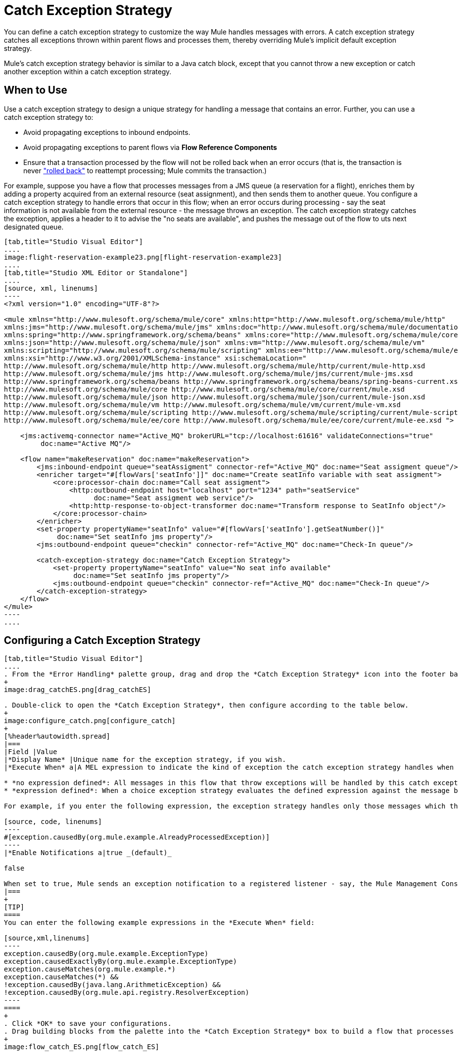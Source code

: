 = Catch Exception Strategy

You can define a catch exception strategy to customize the way Mule handles messages with errors. A catch exception strategy catches all exceptions thrown within parent flows and processes them, thereby overriding Mule's implicit default exception strategy.

Mule’s catch exception strategy behavior is similar to a Java catch block, except that you cannot throw a new exception or catch another exception within a catch exception strategy.

== When to Use

Use a catch exception strategy to design a unique strategy for handling a message that contains an error. Further, you can use a catch exception strategy to:

* Avoid propagating exceptions to inbound endpoints.
* Avoid propagating exceptions to parent flows via *Flow Reference Components*
* Ensure that a transaction processed by the flow will not be rolled back when an error occurs (that is, the transaction is never link:http://en.wikipedia.org/wiki/Rollback_(data_management)["rolled back"] to reattempt processing; Mule commits the transaction.)

For example, suppose you have a flow that processes messages from a JMS queue (a reservation for a flight), enriches them by adding a property acquired from an external resource (seat assignment), and then sends them to another queue. You configure a catch exception strategy to handle errors that occur in this flow; when an error occurs during processing - say the seat information is not available from the external resource - the message throws an exception. The catch exception strategy catches the exception, applies a header to it to advise the "no seats are available", and pushes the message out of the flow to uts next designated queue.

[tabs]
------
[tab,title="Studio Visual Editor"]
....
image:flight-reservation-example23.png[flight-reservation-example23]
....
[tab,title="Studio XML Editor or Standalone"]
....
[source, xml, linenums]
----
<?xml version="1.0" encoding="UTF-8"?>
 
<mule xmlns="http://www.mulesoft.org/schema/mule/core" xmlns:http="http://www.mulesoft.org/schema/mule/http"
xmlns:jms="http://www.mulesoft.org/schema/mule/jms" xmlns:doc="http://www.mulesoft.org/schema/mule/documentation"
xmlns:spring="http://www.springframework.org/schema/beans" xmlns:core="http://www.mulesoft.org/schema/mule/core"
xmlns:json="http://www.mulesoft.org/schema/mule/json" xmlns:vm="http://www.mulesoft.org/schema/mule/vm"
xmlns:scripting="http://www.mulesoft.org/schema/mule/scripting" xmlns:ee="http://www.mulesoft.org/schema/mule/ee/core"
xmlns:xsi="http://www.w3.org/2001/XMLSchema-instance" xsi:schemaLocation=" 
http://www.mulesoft.org/schema/mule/http http://www.mulesoft.org/schema/mule/http/current/mule-http.xsd 
http://www.mulesoft.org/schema/mule/jms http://www.mulesoft.org/schema/mule/jms/current/mule-jms.xsd 
http://www.springframework.org/schema/beans http://www.springframework.org/schema/beans/spring-beans-current.xsd 
http://www.mulesoft.org/schema/mule/core http://www.mulesoft.org/schema/mule/core/current/mule.xsd 
http://www.mulesoft.org/schema/mule/json http://www.mulesoft.org/schema/mule/json/current/mule-json.xsd 
http://www.mulesoft.org/schema/mule/vm http://www.mulesoft.org/schema/mule/vm/current/mule-vm.xsd 
http://www.mulesoft.org/schema/mule/scripting http://www.mulesoft.org/schema/mule/scripting/current/mule-scripting.xsd 
http://www.mulesoft.org/schema/mule/ee/core http://www.mulesoft.org/schema/mule/ee/core/current/mule-ee.xsd ">
 
    <jms:activemq-connector name="Active_MQ" brokerURL="tcp://localhost:61616" validateConnections="true" 
         doc:name="Active MQ"/>
 
    <flow name="makeReservation" doc:name="makeReservation">
        <jms:inbound-endpoint queue="seatAssigment" connector-ref="Active_MQ" doc:name="Seat assigment queue"/>
        <enricher target="#[flowVars['seatInfo']]" doc:name="Create seatInfo variable with seat assigment">
            <core:processor-chain doc:name="Call seat assigment">
                <http:outbound-endpoint host="localhost" port="1234" path="seatService" 
                      doc:name="Seat assigment web service"/>
                <http:http-response-to-object-transformer doc:name="Transform response to SeatInfo object"/>
            </core:processor-chain>
        </enricher>
        <set-property propertyName="seatInfo" value="#[flowVars['seatInfo'].getSeatNumber()]" 
             doc:name="Set seatInfo jms property"/>
        <jms:outbound-endpoint queue="checkin" connector-ref="Active_MQ" doc:name="Check-In queue"/>
 
        <catch-exception-strategy doc:name="Catch Exception Strategy">
            <set-property propertyName="seatInfo" value="No seat info available" 
                 doc:name="Set seatInfo jms property"/>
            <jms:outbound-endpoint queue="checkin" connector-ref="Active_MQ" doc:name="Check-In queue"/>
        </catch-exception-strategy>
    </flow>
</mule> 
----
....
------

== Configuring a Catch Exception Strategy

[tabs]
------
[tab,title="Studio Visual Editor"]
....
. From the *Error Handling* palette group, drag and drop the *Catch Exception Strategy* icon into the footer bar of a flow.
+
image:drag_catchES.png[drag_catchES]

. Double-click to open the *Catch Exception Strategy*, then configure according to the table below.
+
image:configure_catch.png[configure_catch]
+
[%header%autowidth.spread]
|===
|Field |Value
|*Display Name* |Unique name for the exception strategy, if you wish.
|*Execute When* a|A MEL expression to indicate the kind of exception the catch exception strategy handles when it is embedded within a link:choice-exception-strategy[Choice Exception Strategy].

* *no expression defined*: All messages in this flow that throw exceptions will be handled by this catch exception strategy.
* *expression defined*: When a choice exception strategy evaluates the defined expression against the message being processed and returns true, Mule executes the exception strategy.

For example, if you enter the following expression, the exception strategy handles only those messages which throw an org.mule.example.AlreadyProcessedException.

[source, code, linenums]
----
#[exception.causedBy(org.mule.example.AlreadyProcessedException)]
----
|*Enable Notifications a|true _(default)_

false

When set to true, Mule sends an exception notification to a registered listener - say, the Mule Management Console - whenever the catch exception strategy accepts handles an exception.
|===
+
[TIP]
====
You can enter the following example expressions in the *Execute When* field:

[source,xml,linenums]
----
exception.causedBy(org.mule.example.ExceptionType)
exception.causedExactlyBy(org.mule.example.ExceptionType)
exception.causeMatches(org.mule.example.*)
exception.causeMatches(*) &&
!exception.causedBy(java.lang.ArithmeticException) &&
!exception.causedBy(org.mule.api.registry.ResolverException)
----
====
+
. Click *OK* to save your configurations.
. Drag building blocks from the palette into the *Catch Exception Strategy* box to build a flow that processes messages that throw exceptions in the parent flow. A catch exception strategy can contain any number of message processors.
+
image:flow_catch_ES.png[flow_catch_ES]

[NOTE]
You can define _only one_ exception for each flow. If you need to design a more complex error handling strategy that involves more than one way of handling exceptions, consider using a link:choice-exception-strategy[Choice Exception Strategy]
....
[tab,title="Studio XML Editor or Standalone"]
....
. To your flow, below all message processors, add a *`catch-exception-strategy`* element. Refer to code below.
. Configure attributes of the exception strategy according to the table below.
+
[%header%autowidth.spread]
|===
|Attribute |Value
|*doc:name* |Unique name for the exception strategy, if you wish. (Not required in Standalone)
|*when* a|A MEL expression to indicate the kind of exception the catch exception strategy handles when it is embedded within a link:choice-exception-strategy[Choice Exception Strategy].

* *No expression defined*: All messages in this flow that throw exceptions will be handled by this catch exception strategy.
* *Expression defined*: When a choice exception strategy evaluates the defined expression against the message being processed and returns true, Mule executes the exception strategy.

For example, if you enter the following expression, the exception strategy handles only those messages which throw an org.mule.example.AlreadyProcessedException.
|*enableNotifications* a|true of false

When set to true, Mule sends an exception notification to a registered listener - say, the Mule Management Console - whenever the catch exception strategy accepts handles an exception.
|===
+
[TIP]
====
You can enter the following example expressions in the *Execute When* field:

[source,xml,linenums]
----
exception.causedBy(org.mule.example.ExceptionType)
exception.causedExactlyBy(org.mule.example.ExceptionType)
exception.causeMatches(org.mule.example.*)
exception.causeMatches(*) &&
!exception.causedBy(java.lang.ArithmeticException) &&
!exception.causedBy(org.mule.api.registry.ResolverException)
----
====
+
[source, xml, linenums]
----
<flow name="makeReservation" doc:name="makeReservation">
    <jms:inbound-endpoint queue="seatAssigment" connector-ref="Active_MQ" doc:name="Seat assigment queue"/>
    <enricher target="#[flowVars['seatInfo']]" doc:name="Create seatInfo variable with seat assigment">
        <core:processor-chain doc:name="Call seat assigment">
            <http:outbound-endpoint host="localhost" port="1234" path="seatService" doc:name="Seat assigment web service"/>
            <http:http-response-to-object-transformer doc:name="Transform response to SeatInfo object"/>
        </core:processor-chain>
    </enricher>
    <set-property propertyName="seatInfo" value="#[flowVars['seatInfo'].getSeatNumber()]" doc:name="Set seatInfo jms property"/>
    <jms:outbound-endpoint queue="checkin" connector-ref="Active_MQ" doc:name="Check-In queue"/>
    <catch-exception-strategy doc:name="Catch Exception Strategy" enableNotifications="true" />
</flow> 
----

[source, xml, linenums]
----
<mule xmlns="http://www.mulesoft.org/schema/mule/core" xmlns:http="http://www.mulesoft.org/schema/mule/http"
xmlns:jms="http://www.mulesoft.org/schema/mule/jms" xmlns:doc="http://www.mulesoft.org/schema/mule/documentation"
xmlns:spring="http://www.springframework.org/schema/beans" xmlns:core="http://www.mulesoft.org/schema/mule/core"
xmlns:json="http://www.mulesoft.org/schema/mule/json" xmlns:vm="http://www.mulesoft.org/schema/mule/vm"
xmlns:scripting="http://www.mulesoft.org/schema/mule/scripting" xmlns:ee="http://www.mulesoft.org/schema/mule/ee/core"
xmlns:xsi="http://www.w3.org/2001/XMLSchema-instance"  xsi:schemaLocation="http://www.mulesoft.org/schema/mule/http
http://www.mulesoft.org/schema/mule/http/current/mule-http.xsd 
http://www.mulesoft.org/schema/mule/jms http://www.mulesoft.org/schema/mule/jms/current/mule-jms.xsd 
http://www.springframework.org/schema/beans http://www.springframework.org/schema/beans/spring-beans-current.xsd 
http://www.mulesoft.org/schema/mule/core http://www.mulesoft.org/schema/mule/core/current/mule.xsd 
http://www.mulesoft.org/schema/mule/json http://www.mulesoft.org/schema/mule/json/current/mule-json.xsd 
http://www.mulesoft.org/schema/mule/vm http://www.mulesoft.org/schema/mule/vm/current/mule-vm.xsd 
http://www.mulesoft.org/schema/mule/scripting http://www.mulesoft.org/schema/mule/scripting/current/mule-scripting.xsd 
http://www.mulesoft.org/schema/mule/ee/core http://www.mulesoft.org/schema/mule/ee/core/current/mule-ee.xsd">
----

. Add message processors as child elements of the `catch-exception-strategy` to build a flow that processes messages that throw exceptions in the parent flow. A catch exception strategy can contain any number of message processors. Refer to sample code below in which a `set-property` and `jms:outbound-endbpoint` process exceptions.
+
[source, xml, linenums]
----
<flow name="makeReservation" doc:name="makeReservation">
...
    <catch-exception-strategy doc:name="Catch Exception Strategy">
        <set-property propertyName="seatInfo" value="No seat info available" doc:name="Set seatInfo jms property"/>
        <jms:outbound-endpoint queue="checkin" connector-ref="Active_MQ" doc:name="Check-In queue"/>
    </catch-exception-strategy>
</flow> 
----

[NOTE]
You can define _only one_ exception strategy for each flow. If you need to design a more complex error handling strategy that involves more than one way of handling exceptions, consider using a link:choice-exception-strategy[Choice Exception Strategy].
....
------

== Creating a Global Catch Exception Strategy

You can create one or more link:error-handling[global exception strategies] to reuse in flows throughout your entire Mule application. First, create a global catch exception strategy, then add a link:reference-exception-strategy[Reference Exception Strategy] to a flow to apply the error handling behavior of your new global catch exception strategy.

[tabs]
------
[tab,title="Studio Visual Editor"]
....
. In the Global Elements tab in Studio, create a *Global Catch Exception Strategy* (below, left), configure it according to the table below (refer to image below, right), then click *OK* to save.
+
image:catch_global_both.png[catch_global_both]
+
[%header%autowidth.spread]
|===
|Attribute |Value
|*Display Name* |Unique name for the exception strategy, if you wish. (Not required in Standalone)
|*Execute When* a|A MEL expression to indicate the kind of exception the catch exception strategy handles when it is embedded within a link:choice-exception-strategy[Choice Exception Strategy].

* *No expression defined*: All messages in this flow that throw exceptions will be handled by this catch exception strategy.
* *Expression defined*: When a choice exception strategy evaluates the defined expression against the message being processed and returns true, Mule executes the exception strategy.

For example, if you enter the following expression, the exception strategy handles only those messages which throw an org.mule.example.AlreadyProcessedException.
|*Enable Notifications* a|true _(default)_

`false`

When set to `true`, Mule sends an exception notification to a registered listener - say, the Mule Management Console - whenever the catch exception strategy accepts handles an exception.
|===

. Click on the *Message Flow* tab below the canvas. On the Message Flow canvas, note that your newly created global catch exception strategy box appears _outside_ all other flows in the application. Because it is global, your new catch exception strategy exists independently of any Mule flow.
+
image:global_ES_flow.png[global_ES_flow]

. Drag building blocks from the palette into the global catch exception strategy box to build a flow that processes messages that throw exceptions. A global catch exception strategy can contain any number of message processors.
+
image:global_catch_ES.png[global_catch_ES]
....
[tab,title="Studio XML Editor or Standalone"]
....
. Above all the flows in your application, create a *catch-exception-strategy* element.
. To this global `catch-exception-strategy` element, add the attributes according to the table below. Refer to code sample below.
+
[%header%autowidth.spread]
|===
|Attribute |Value
|*doc:name* |Unique name for the exception strategy, if you wish. (Not required in Standalone)
|*when* a|A MEL expression to indicate the kind of exception the catch exception strategy handles when it is embedded within a link:choice-exception-strategy[Choice Exception Strategy].

* *No expression defined*: All messages in this flow that throw exceptions will be handled by this catch exception strategy.
* *Expression defined*: When a choice exception strategy evaluates the defined expression against the message being processed and returns true, Mule executes the exception strategy.

For example, if you enter the following expression, the exception strategy handles only those messages which throw an org.mule.example.AlreadyProcessedException.
|*enableNotifications* a|true of false

When set to `true`, Mule sends an exception notification to a registered listener - say, the Mule Management Console - whenever the catch exception strategy accepts handles an exception.
|===
+
[source, xml, linenums]
----
<catch-exception-strategy name="Catch_Exception_Strategy"/>
 
<flow name="Creation1Flow1" doc:name="Creation1Flow1">
    <http:inbound-endpoint exchange-pattern="request-response" host="localhost" port="8081" doc:name="HTTP"/>
    <cxf:jaxws-service doc:name="SOAP"/>
...
</flow>
----
+

[source, xml, linenums]
----
<mule xmlns:http="http://www.mulesoft.org/schema/mule/http" xmlns:cxf="http://www.mulesoft.org/schema/mule/cxf"
xmlns="http://www.mulesoft.org/schema/mule/core" xmlns:doc="http://www.mulesoft.org/schema/mule/documentation"
xmlns:spring="http://www.springframework.org/schema/beans" xmlns:xsi="http://www.w3.org/2001/XMLSchema-instance"
xsi:schemaLocation="http://www.springframework.org/schema/beans 
http://www.springframework.org/schema/beans/spring-beans-current.xsd 
http://www.mulesoft.org/schema/mule/core http://www.mulesoft.org/schema/mule/core/current/mule.xsd 
http://www.mulesoft.org/schema/mule/http http://www.mulesoft.org/schema/mule/http/current/mule-http.xsd 
http://www.mulesoft.org/schema/mule/cxf http://www.mulesoft.org/schema/mule/cxf/current/mule-cxf.xsd">
----

. Add message processors as child elements of the `catch-exception-strategy` to build a flow that processes messages that throw exceptions in the parent flow. A catch exception strategy can contain any number of message processors. Refer to sample code below in which a simple logger processes exceptions.
+
[source, xml, linenums]
----
<catch-exception-strategy name="Catch_Exception_Strategy">
   <logger message="#[payload]" level="INFO" doc:name="Logger"/>
</catch-exception-strategy>
 
<flow name="Creation1Flow1" doc:name="Creation1Flow1">
    <http:inbound-endpoint exchange-pattern="request-response" host="localhost" port="8081" doc:name="HTTP"/>
    <cxf:jaxws-service doc:name="SOAP"/>
...
</flow>
----
....
------

== Applying a Global Catch Exception Strategy to a Flow

Use a link:reference-exception-strategy[reference exception strategy] to instruct a flow to employ the error handling behavior defined by your global catch exception strategy. In other words, you must ask your flow to refer to the global catch exception strategy for instructions on how to handle errors.

[tabs]
------
[tab,title="Studio Visual Editor"]
....
. From the *Error Handling* palette group, drag and drop the *Reference Exception Strategy* icon into the footer bar of a flow.
+
image:ref_ES.png[ref_ES]

. Double-click to open the *Reference Exception Strategy*, use the drop-down to reference the global catch exception strategy (below), then click *OK* to save.
+
image:ref_global.png[ref_global]
+
[TIP]
You can append a Reference Exception Strategy to any number of flows in your Mule application and instruct them to refer to any of the global catch, rollback or choice exception strategies you have created. You can direct any number of reference exception strategies to refer to the same global exception strategy.
+
[NOTE]
====
You can create a global catch exception strategy (that is, access the Choose Global Type panel) from the reference exception strategy’s pattern properties panel. Click the image:add.png[add] button next to the *Global Exception Strategy* drop-down combo box and follow the steps link:catch-exception-strategy[above] to create a global catch exception strategy.

image:create_global.png[create_global]
====
....
[tab,title="Studio XML Editor or Standalone"]
....
. To your flow, below all the message processors, add an `exception-strategy` element.
. To the `exception-strategy` element, add attributes according to the table below. Refer to code below.
+
[%header%autowidth.spread]
|===
|Attribute |Value
|*ref* |Name of the global `catch-exception-strategy` in your project.
|*doc:name* |Unique name for the exception strategy, if you wish (Not required in Standalone).
|===
+
[source, xml, linenums]
----
<catch-exception-strategy name="Catch_Exception_Strategy">
    <logger message="#[payload]" level="INFO" doc:name="Logger"/>
</catch-exception-strategy>
 
<flow name="Creation1Flow1" doc:name="Creation1Flow1">
    <http:inbound-endpoint exchange-pattern="request-response" host="localhost" port="8081" doc:name="HTTP"/>
    <cxf:jaxws-service doc:name="SOAP"/>
...
    <exception-strategy ref="Catch_Exception_Strategy" doc:name="Reference Exception Strategy"/>
    </flow> 
----
+
[TIP]
You can append a Reference Exception Strategy to any number of flows in your Mule application and instruct them to refer to any of the global catch, rollback or choice exception strategies you have created. You can direct any number of reference exception strategies to refer to the same global exception strategy.
....
------

== See Also

* Learn how to configure link:rollback-exception-strategy[rollback exception strategies].
* Learn how to configure link:choice-exception-strategy[choice exception strategies].
